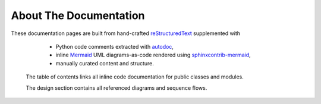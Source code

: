 About The Documentation
=======================

These documentation pages are built from hand-crafted `reStructuredText <https://docutils.sourceforge.io/rst.html>`_ supplemented with

    - Python code comments extracted with
      `autodoc <https://www.sphinx-doc.org/en/master/usage/extensions/autodoc.html#module-sphinx.ext.autodoc>`_,
    - inline `Mermaid <https://mermaid.js.org/>`_ UML diagrams-as-code rendered using
      `sphinxcontrib-mermaid <https://github.com/mgaitan/sphinxcontrib-mermaid>`_,
    - manually curated content and structure.

   The table of contents links all inline code documentation for public classes and modules.
   
   The design section contains all referenced diagrams and sequence flows.
